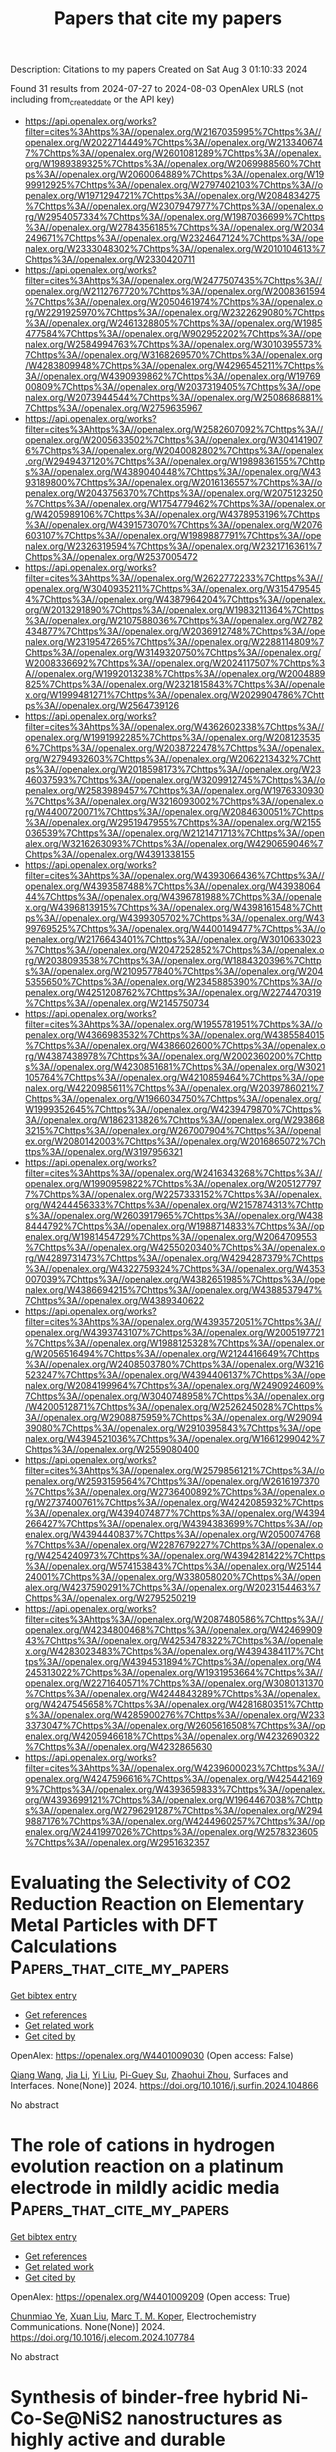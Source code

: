 #+TITLE: Papers that cite my papers
Description: Citations to my papers
Created on Sat Aug  3 01:10:33 2024

Found 31 results from 2024-07-27 to 2024-08-03
OpenAlex URLS (not including from_created_date or the API key)
- [[https://api.openalex.org/works?filter=cites%3Ahttps%3A//openalex.org/W2167035995%7Chttps%3A//openalex.org/W2022714449%7Chttps%3A//openalex.org/W2133406747%7Chttps%3A//openalex.org/W2601081289%7Chttps%3A//openalex.org/W1989389325%7Chttps%3A//openalex.org/W2069988560%7Chttps%3A//openalex.org/W2060064889%7Chttps%3A//openalex.org/W1999912925%7Chttps%3A//openalex.org/W2797402103%7Chttps%3A//openalex.org/W1971294721%7Chttps%3A//openalex.org/W2084834275%7Chttps%3A//openalex.org/W2307947977%7Chttps%3A//openalex.org/W2954057334%7Chttps%3A//openalex.org/W1987036699%7Chttps%3A//openalex.org/W2784356185%7Chttps%3A//openalex.org/W2034249671%7Chttps%3A//openalex.org/W2324647124%7Chttps%3A//openalex.org/W2333048302%7Chttps%3A//openalex.org/W2010104613%7Chttps%3A//openalex.org/W2330420711]]
- [[https://api.openalex.org/works?filter=cites%3Ahttps%3A//openalex.org/W2477507435%7Chttps%3A//openalex.org/W2112767720%7Chttps%3A//openalex.org/W2008361594%7Chttps%3A//openalex.org/W2050461974%7Chttps%3A//openalex.org/W2291925970%7Chttps%3A//openalex.org/W2322629080%7Chttps%3A//openalex.org/W2461328805%7Chttps%3A//openalex.org/W1985477584%7Chttps%3A//openalex.org/W902952202%7Chttps%3A//openalex.org/W2584994763%7Chttps%3A//openalex.org/W3010395573%7Chttps%3A//openalex.org/W3168269570%7Chttps%3A//openalex.org/W4283809948%7Chttps%3A//openalex.org/W4296545211%7Chttps%3A//openalex.org/W4390939862%7Chttps%3A//openalex.org/W1976900809%7Chttps%3A//openalex.org/W2037319405%7Chttps%3A//openalex.org/W2073944544%7Chttps%3A//openalex.org/W2508686881%7Chttps%3A//openalex.org/W2759635967]]
- [[https://api.openalex.org/works?filter=cites%3Ahttps%3A//openalex.org/W2582607092%7Chttps%3A//openalex.org/W2005633502%7Chttps%3A//openalex.org/W3041419076%7Chttps%3A//openalex.org/W2040082802%7Chttps%3A//openalex.org/W2949437120%7Chttps%3A//openalex.org/W1989836155%7Chttps%3A//openalex.org/W4389040448%7Chttps%3A//openalex.org/W4393189800%7Chttps%3A//openalex.org/W2016136557%7Chttps%3A//openalex.org/W2043756370%7Chttps%3A//openalex.org/W2075123250%7Chttps%3A//openalex.org/W1754779462%7Chttps%3A//openalex.org/W4205989106%7Chttps%3A//openalex.org/W4378953196%7Chttps%3A//openalex.org/W4391573070%7Chttps%3A//openalex.org/W2076603107%7Chttps%3A//openalex.org/W1989887791%7Chttps%3A//openalex.org/W2326319594%7Chttps%3A//openalex.org/W2321716361%7Chttps%3A//openalex.org/W2537005472]]
- [[https://api.openalex.org/works?filter=cites%3Ahttps%3A//openalex.org/W2622772233%7Chttps%3A//openalex.org/W3040935211%7Chttps%3A//openalex.org/W3154795454%7Chttps%3A//openalex.org/W4387964204%7Chttps%3A//openalex.org/W2013291890%7Chttps%3A//openalex.org/W1983211364%7Chttps%3A//openalex.org/W2107588036%7Chttps%3A//openalex.org/W2782434877%7Chttps%3A//openalex.org/W2036912748%7Chttps%3A//openalex.org/W2319547265%7Chttps%3A//openalex.org/W2288114809%7Chttps%3A//openalex.org/W3149320750%7Chttps%3A//openalex.org/W2008336692%7Chttps%3A//openalex.org/W2024117507%7Chttps%3A//openalex.org/W1992013238%7Chttps%3A//openalex.org/W2004889825%7Chttps%3A//openalex.org/W2321815843%7Chttps%3A//openalex.org/W1999481271%7Chttps%3A//openalex.org/W2029904786%7Chttps%3A//openalex.org/W2564739126]]
- [[https://api.openalex.org/works?filter=cites%3Ahttps%3A//openalex.org/W4362602338%7Chttps%3A//openalex.org/W1991992285%7Chttps%3A//openalex.org/W2081235356%7Chttps%3A//openalex.org/W2038722478%7Chttps%3A//openalex.org/W2794932603%7Chttps%3A//openalex.org/W2062213432%7Chttps%3A//openalex.org/W2018598173%7Chttps%3A//openalex.org/W2346037593%7Chttps%3A//openalex.org/W3209912745%7Chttps%3A//openalex.org/W2583989457%7Chttps%3A//openalex.org/W1976330930%7Chttps%3A//openalex.org/W3216093002%7Chttps%3A//openalex.org/W4400720071%7Chttps%3A//openalex.org/W2084630051%7Chttps%3A//openalex.org/W2951947955%7Chttps%3A//openalex.org/W2155036539%7Chttps%3A//openalex.org/W2121471713%7Chttps%3A//openalex.org/W3216263093%7Chttps%3A//openalex.org/W4290659046%7Chttps%3A//openalex.org/W4391338155]]
- [[https://api.openalex.org/works?filter=cites%3Ahttps%3A//openalex.org/W4393066436%7Chttps%3A//openalex.org/W4393587488%7Chttps%3A//openalex.org/W4393806444%7Chttps%3A//openalex.org/W4396781988%7Chttps%3A//openalex.org/W4396813915%7Chttps%3A//openalex.org/W4398161548%7Chttps%3A//openalex.org/W4399305702%7Chttps%3A//openalex.org/W4399769525%7Chttps%3A//openalex.org/W4400149477%7Chttps%3A//openalex.org/W2176643401%7Chttps%3A//openalex.org/W3010633023%7Chttps%3A//openalex.org/W2047252852%7Chttps%3A//openalex.org/W2038093538%7Chttps%3A//openalex.org/W1884320396%7Chttps%3A//openalex.org/W2109577840%7Chttps%3A//openalex.org/W2045355650%7Chttps%3A//openalex.org/W2345885390%7Chttps%3A//openalex.org/W4251208762%7Chttps%3A//openalex.org/W2274470319%7Chttps%3A//openalex.org/W2145750734]]
- [[https://api.openalex.org/works?filter=cites%3Ahttps%3A//openalex.org/W1955781951%7Chttps%3A//openalex.org/W4366983532%7Chttps%3A//openalex.org/W4385584015%7Chttps%3A//openalex.org/W4386602600%7Chttps%3A//openalex.org/W4387438978%7Chttps%3A//openalex.org/W2002360200%7Chttps%3A//openalex.org/W4230851681%7Chttps%3A//openalex.org/W3021105764%7Chttps%3A//openalex.org/W4210859464%7Chttps%3A//openalex.org/W4220985611%7Chttps%3A//openalex.org/W2039786021%7Chttps%3A//openalex.org/W1966034750%7Chttps%3A//openalex.org/W1999352645%7Chttps%3A//openalex.org/W4239479870%7Chttps%3A//openalex.org/W1862313826%7Chttps%3A//openalex.org/W2938683215%7Chttps%3A//openalex.org/W267007904%7Chttps%3A//openalex.org/W2080142003%7Chttps%3A//openalex.org/W2016865072%7Chttps%3A//openalex.org/W3197956321]]
- [[https://api.openalex.org/works?filter=cites%3Ahttps%3A//openalex.org/W2416343268%7Chttps%3A//openalex.org/W1990959822%7Chttps%3A//openalex.org/W2051277977%7Chttps%3A//openalex.org/W2257333152%7Chttps%3A//openalex.org/W4244456333%7Chttps%3A//openalex.org/W2157874313%7Chttps%3A//openalex.org/W2603917965%7Chttps%3A//openalex.org/W4388444792%7Chttps%3A//openalex.org/W1988714833%7Chttps%3A//openalex.org/W1981454729%7Chttps%3A//openalex.org/W2064709553%7Chttps%3A//openalex.org/W4255020340%7Chttps%3A//openalex.org/W4289731473%7Chttps%3A//openalex.org/W4294287379%7Chttps%3A//openalex.org/W4322759324%7Chttps%3A//openalex.org/W4353007039%7Chttps%3A//openalex.org/W4382651985%7Chttps%3A//openalex.org/W4386694215%7Chttps%3A//openalex.org/W4388537947%7Chttps%3A//openalex.org/W4389340622]]
- [[https://api.openalex.org/works?filter=cites%3Ahttps%3A//openalex.org/W4393572051%7Chttps%3A//openalex.org/W4393743107%7Chttps%3A//openalex.org/W2005197721%7Chttps%3A//openalex.org/W1988125328%7Chttps%3A//openalex.org/W2056516494%7Chttps%3A//openalex.org/W2124416649%7Chttps%3A//openalex.org/W2408503780%7Chttps%3A//openalex.org/W3216523247%7Chttps%3A//openalex.org/W4394406137%7Chttps%3A//openalex.org/W2084199964%7Chttps%3A//openalex.org/W2490924609%7Chttps%3A//openalex.org/W3040748958%7Chttps%3A//openalex.org/W4200512871%7Chttps%3A//openalex.org/W2526245028%7Chttps%3A//openalex.org/W2908875959%7Chttps%3A//openalex.org/W2909439080%7Chttps%3A//openalex.org/W2910395843%7Chttps%3A//openalex.org/W4394521036%7Chttps%3A//openalex.org/W1661299042%7Chttps%3A//openalex.org/W2559080400]]
- [[https://api.openalex.org/works?filter=cites%3Ahttps%3A//openalex.org/W2579856121%7Chttps%3A//openalex.org/W2593159564%7Chttps%3A//openalex.org/W2616197370%7Chttps%3A//openalex.org/W2736400892%7Chttps%3A//openalex.org/W2737400761%7Chttps%3A//openalex.org/W4242085932%7Chttps%3A//openalex.org/W4394074877%7Chttps%3A//openalex.org/W4394266427%7Chttps%3A//openalex.org/W4394383699%7Chttps%3A//openalex.org/W4394440837%7Chttps%3A//openalex.org/W2050074768%7Chttps%3A//openalex.org/W2287679227%7Chttps%3A//openalex.org/W4254240973%7Chttps%3A//openalex.org/W4394281422%7Chttps%3A//openalex.org/W574153843%7Chttps%3A//openalex.org/W2514424001%7Chttps%3A//openalex.org/W338058020%7Chttps%3A//openalex.org/W4237590291%7Chttps%3A//openalex.org/W2023154463%7Chttps%3A//openalex.org/W2795250219]]
- [[https://api.openalex.org/works?filter=cites%3Ahttps%3A//openalex.org/W2087480586%7Chttps%3A//openalex.org/W4234800468%7Chttps%3A//openalex.org/W4246990943%7Chttps%3A//openalex.org/W4253478322%7Chttps%3A//openalex.org/W4283023483%7Chttps%3A//openalex.org/W4394384117%7Chttps%3A//openalex.org/W4394531894%7Chttps%3A//openalex.org/W4245313022%7Chttps%3A//openalex.org/W1931953664%7Chttps%3A//openalex.org/W2271640571%7Chttps%3A//openalex.org/W3080131370%7Chttps%3A//openalex.org/W4244843289%7Chttps%3A//openalex.org/W4247545658%7Chttps%3A//openalex.org/W4281680351%7Chttps%3A//openalex.org/W4285900276%7Chttps%3A//openalex.org/W2333373047%7Chttps%3A//openalex.org/W2605616508%7Chttps%3A//openalex.org/W4205946618%7Chttps%3A//openalex.org/W4232690322%7Chttps%3A//openalex.org/W4232865630]]
- [[https://api.openalex.org/works?filter=cites%3Ahttps%3A//openalex.org/W4239600023%7Chttps%3A//openalex.org/W4247596616%7Chttps%3A//openalex.org/W4254421699%7Chttps%3A//openalex.org/W4393659833%7Chttps%3A//openalex.org/W4393699121%7Chttps%3A//openalex.org/W1964467038%7Chttps%3A//openalex.org/W2796291287%7Chttps%3A//openalex.org/W2949887176%7Chttps%3A//openalex.org/W4244960257%7Chttps%3A//openalex.org/W2441997026%7Chttps%3A//openalex.org/W2578323605%7Chttps%3A//openalex.org/W2951632357]]

* Evaluating the Selectivity of CO2 Reduction Reaction on Elementary Metal Particles with DFT Calculations  :Papers_that_cite_my_papers:
:PROPERTIES:
:UUID: https://openalex.org/W4401009030
:TOPICS: Electrochemical Reduction of CO2 to Fuels, Catalytic Dehydrogenation of Light Alkanes, Thermoelectric Materials
:PUBLICATION_DATE: 2024-07-01
:END:    
    
[[elisp:(doi-add-bibtex-entry "https://doi.org/10.1016/j.surfin.2024.104866")][Get bibtex entry]] 

- [[elisp:(progn (xref--push-markers (current-buffer) (point)) (oa--referenced-works "https://openalex.org/W4401009030"))][Get references]]
- [[elisp:(progn (xref--push-markers (current-buffer) (point)) (oa--related-works "https://openalex.org/W4401009030"))][Get related work]]
- [[elisp:(progn (xref--push-markers (current-buffer) (point)) (oa--cited-by-works "https://openalex.org/W4401009030"))][Get cited by]]

OpenAlex: https://openalex.org/W4401009030 (Open access: False)
    
[[https://openalex.org/A5100366986][Qiang Wang]], [[https://openalex.org/A5100454297][Jia Li]], [[https://openalex.org/A5100330605][Yi Liu]], [[https://openalex.org/A5024681732][Pi-Guey Su]], [[https://openalex.org/A5101595171][Zhaohui Zhou]], Surfaces and Interfaces. None(None)] 2024. https://doi.org/10.1016/j.surfin.2024.104866 
     
No abstract    

    

* The role of cations in hydrogen evolution reaction on a platinum electrode in mildly acidic media  :Papers_that_cite_my_papers:
:PROPERTIES:
:UUID: https://openalex.org/W4401009209
:TOPICS: Electrochemical Detection of Heavy Metal Ions, Electrocatalysis for Energy Conversion, Aqueous Zinc-Ion Battery Technology
:PUBLICATION_DATE: 2024-07-01
:END:    
    
[[elisp:(doi-add-bibtex-entry "https://doi.org/10.1016/j.elecom.2024.107784")][Get bibtex entry]] 

- [[elisp:(progn (xref--push-markers (current-buffer) (point)) (oa--referenced-works "https://openalex.org/W4401009209"))][Get references]]
- [[elisp:(progn (xref--push-markers (current-buffer) (point)) (oa--related-works "https://openalex.org/W4401009209"))][Get related work]]
- [[elisp:(progn (xref--push-markers (current-buffer) (point)) (oa--cited-by-works "https://openalex.org/W4401009209"))][Get cited by]]

OpenAlex: https://openalex.org/W4401009209 (Open access: True)
    
[[https://openalex.org/A5102768543][Chunmiao Ye]], [[https://openalex.org/A5100362304][Xuan Liu]], [[https://openalex.org/A5028485156][Marc T. M. Koper]], Electrochemistry Communications. None(None)] 2024. https://doi.org/10.1016/j.elecom.2024.107784 
     
No abstract    

    

* Synthesis of binder-free hybrid Ni-Co-Se@NiS2 nanostructures as highly active and durable electrocatalyst for hydrogen evolution reaction in alkaline media and Seawater  :Papers_that_cite_my_papers:
:PROPERTIES:
:UUID: https://openalex.org/W4401009216
:TOPICS: Electrocatalysis for Energy Conversion, Electrochemical Detection of Heavy Metal Ions, Aqueous Zinc-Ion Battery Technology
:PUBLICATION_DATE: 2024-07-01
:END:    
    
[[elisp:(doi-add-bibtex-entry "https://doi.org/10.1016/j.jelechem.2024.118527")][Get bibtex entry]] 

- [[elisp:(progn (xref--push-markers (current-buffer) (point)) (oa--referenced-works "https://openalex.org/W4401009216"))][Get references]]
- [[elisp:(progn (xref--push-markers (current-buffer) (point)) (oa--related-works "https://openalex.org/W4401009216"))][Get related work]]
- [[elisp:(progn (xref--push-markers (current-buffer) (point)) (oa--cited-by-works "https://openalex.org/W4401009216"))][Get cited by]]

OpenAlex: https://openalex.org/W4401009216 (Open access: False)
    
[[https://openalex.org/A5070744486][Sina S. Jamali]], [[https://openalex.org/A5091191998][Mohammad Abedini Mohammadi]], [[https://openalex.org/A5030815556][Morteza Saghafi Yazdi]], [[https://openalex.org/A5000928134][Mohammad Talafi Noghani]], [[https://openalex.org/A5076648067][Amirhossein Moghanian]], [[https://openalex.org/A5084815641][Mohammad Rezayat]], [[https://openalex.org/A5020219570][M. Morales]], Journal of Electroanalytical Chemistry. None(None)] 2024. https://doi.org/10.1016/j.jelechem.2024.118527 
     
No abstract    

    

* AI applications in energy transition and decarbonization  :Papers_that_cite_my_papers:
:PROPERTIES:
:UUID: https://openalex.org/W4401011533
:TOPICS: Carbon Dioxide Capture and Storage Technologies, Catalytic Carbon Dioxide Hydrogenation, Chemical-Looping Technologies
:PUBLICATION_DATE: 2024-01-01
:END:    
    
[[elisp:(doi-add-bibtex-entry "https://doi.org/10.1016/b978-0-443-24010-2.00010-x")][Get bibtex entry]] 

- [[elisp:(progn (xref--push-markers (current-buffer) (point)) (oa--referenced-works "https://openalex.org/W4401011533"))][Get references]]
- [[elisp:(progn (xref--push-markers (current-buffer) (point)) (oa--related-works "https://openalex.org/W4401011533"))][Get related work]]
- [[elisp:(progn (xref--push-markers (current-buffer) (point)) (oa--cited-by-works "https://openalex.org/W4401011533"))][Get cited by]]

OpenAlex: https://openalex.org/W4401011533 (Open access: False)
    
[[https://openalex.org/A5053388446][Mohammad Ali Ahmadi]], Elsevier eBooks. None(None)] 2024. https://doi.org/10.1016/b978-0-443-24010-2.00010-x 
     
No abstract    

    

* Higher-order equivariant neural networks for charge density prediction in materials  :Papers_that_cite_my_papers:
:PROPERTIES:
:UUID: https://openalex.org/W4401011593
:TOPICS: Accelerating Materials Innovation through Informatics, Powder Diffraction Analysis, Computational Methods in Drug Discovery
:PUBLICATION_DATE: 2024-07-26
:END:    
    
[[elisp:(doi-add-bibtex-entry "https://doi.org/10.1038/s41524-024-01343-1")][Get bibtex entry]] 

- [[elisp:(progn (xref--push-markers (current-buffer) (point)) (oa--referenced-works "https://openalex.org/W4401011593"))][Get references]]
- [[elisp:(progn (xref--push-markers (current-buffer) (point)) (oa--related-works "https://openalex.org/W4401011593"))][Get related work]]
- [[elisp:(progn (xref--push-markers (current-buffer) (point)) (oa--cited-by-works "https://openalex.org/W4401011593"))][Get cited by]]

OpenAlex: https://openalex.org/W4401011593 (Open access: True)
    
[[https://openalex.org/A5046661007][Thomas Edward Koker]], [[https://openalex.org/A5003460806][Keegan Quigley]], [[https://openalex.org/A5008394294][Eric Taw]], [[https://openalex.org/A5021069411][Kevin Tibbetts]], [[https://openalex.org/A5060007995][Lin Li]], npj Computational Materials. 10(1)] 2024. https://doi.org/10.1038/s41524-024-01343-1 
     
Abstract The calculation of electron density distribution using density functional theory (DFT) in materials and molecules is central to the study of their quantum and macro-scale properties, yet accurate and efficient calculation remains a long-standing challenge. We introduce ChargE3Net, an E(3)-equivariant graph neural network for predicting electron density in atomic systems. ChargE3Net enables the learning of higher-order equivariant features to achieve high predictive accuracy and model expressivity. We show that ChargE3Net exceeds the performance of prior work on diverse sets of molecules and materials. When trained on the massive dataset of over 100K materials in the Materials Project database, our model is able to capture the complexity and variability in the data, leading to a significant 26.7% reduction in self-consistent iterations when used to initialize DFT calculations on unseen materials. Furthermore, we show that non-self-consistent DFT calculations using our predicted charge densities yield near-DFT performance on electronic and thermodynamic property prediction at a fraction of the computational cost. Further analysis attributes the greater predictive accuracy to improved modeling of systems with high angular variations. These results illuminate a pathway towards a machine learning-accelerated ab initio calculations for materials discovery.    

    

* High-entropy alloys for catalysis  :Papers_that_cite_my_papers:
:PROPERTIES:
:UUID: https://openalex.org/W4401012180
:TOPICS: High-Entropy Alloys: Novel Designs and Properties, Thermal Barrier Coatings for Gas Turbines, Atom Probe Tomography Research
:PUBLICATION_DATE: 2024-01-01
:END:    
    
[[elisp:(doi-add-bibtex-entry "https://doi.org/10.1016/b978-0-443-22142-2.00012-0")][Get bibtex entry]] 

- [[elisp:(progn (xref--push-markers (current-buffer) (point)) (oa--referenced-works "https://openalex.org/W4401012180"))][Get references]]
- [[elisp:(progn (xref--push-markers (current-buffer) (point)) (oa--related-works "https://openalex.org/W4401012180"))][Get related work]]
- [[elisp:(progn (xref--push-markers (current-buffer) (point)) (oa--cited-by-works "https://openalex.org/W4401012180"))][Get cited by]]

OpenAlex: https://openalex.org/W4401012180 (Open access: False)
    
[[https://openalex.org/A5068078531][Martin Lillebro Striib Nielsen]], [[https://openalex.org/A5083668074][Jan Rossmeisl]], Elsevier eBooks. None(None)] 2024. https://doi.org/10.1016/b978-0-443-22142-2.00012-0 
     
No abstract    

    

* Exploring Ti active sites in Ziegler-Natta catalysts through realistic-scale computer simulations with universal neural network potential  :Papers_that_cite_my_papers:
:PROPERTIES:
:UUID: https://openalex.org/W4401015645
:TOPICS: Accelerating Materials Innovation through Informatics, Powder Diffraction Analysis, Catalytic Dehydrogenation of Light Alkanes
:PUBLICATION_DATE: 2024-08-01
:END:    
    
[[elisp:(doi-add-bibtex-entry "https://doi.org/10.1016/j.mcat.2024.114414")][Get bibtex entry]] 

- [[elisp:(progn (xref--push-markers (current-buffer) (point)) (oa--referenced-works "https://openalex.org/W4401015645"))][Get references]]
- [[elisp:(progn (xref--push-markers (current-buffer) (point)) (oa--related-works "https://openalex.org/W4401015645"))][Get related work]]
- [[elisp:(progn (xref--push-markers (current-buffer) (point)) (oa--cited-by-works "https://openalex.org/W4401015645"))][Get cited by]]

OpenAlex: https://openalex.org/W4401015645 (Open access: False)
    
[[https://openalex.org/A5079929041][Masaki Fushimi]], [[https://openalex.org/A5072514789][Devaiah Damma]], Molecular Catalysis. 565(None)] 2024. https://doi.org/10.1016/j.mcat.2024.114414 
     
No abstract    

    

* A catalyst family of high-entropy alloy atomic layers with square atomic arrangements comprising iron- and platinum-group metals  :Papers_that_cite_my_papers:
:PROPERTIES:
:UUID: https://openalex.org/W4401016416
:TOPICS: High-Entropy Alloys: Novel Designs and Properties, Thermal Barrier Coatings for Gas Turbines, Atom Probe Tomography Research
:PUBLICATION_DATE: 2024-07-26
:END:    
    
[[elisp:(doi-add-bibtex-entry "https://doi.org/10.1126/sciadv.adl3693")][Get bibtex entry]] 

- [[elisp:(progn (xref--push-markers (current-buffer) (point)) (oa--referenced-works "https://openalex.org/W4401016416"))][Get references]]
- [[elisp:(progn (xref--push-markers (current-buffer) (point)) (oa--related-works "https://openalex.org/W4401016416"))][Get related work]]
- [[elisp:(progn (xref--push-markers (current-buffer) (point)) (oa--cited-by-works "https://openalex.org/W4401016416"))][Get cited by]]

OpenAlex: https://openalex.org/W4401016416 (Open access: True)
    
[[https://openalex.org/A5104108741][Cheng‐Yu Wu]], [[https://openalex.org/A5082481183][Yueh‐Chun Hsiao]], [[https://openalex.org/A5100383082][Ying Chen]], [[https://openalex.org/A5076613207][Kun‐Han Lin]], [[https://openalex.org/A5102855361][Tsung-Ju Lee]], [[https://openalex.org/A5088158028][Chong‐Chi Chi]], [[https://openalex.org/A5023267010][Jui‐Tai Lin]], [[https://openalex.org/A5007042801][Liang‐Ching Hsu]], [[https://openalex.org/A5005223289][Hsin-Jung Tsai]], [[https://openalex.org/A5084153784][Jiaqi Gao]], [[https://openalex.org/A5100648124][Chun‐Wei Chang]], [[https://openalex.org/A5030980687][I‐Ting Kao]], [[https://openalex.org/A5103343412][Chia‐Ying Wu]], [[https://openalex.org/A5080261450][Ying‐Rui Lu]], [[https://openalex.org/A5052311733][Chih‐Wen Pao]], [[https://openalex.org/A5060265950][Sung‐Fu Hung]], [[https://openalex.org/A5061542445][Ming‐Yen Lu]], [[https://openalex.org/A5038791444][Shan Zhou]], [[https://openalex.org/A5101553811][Tung‐Han Yang]], Science Advances. 10(30)] 2024. https://doi.org/10.1126/sciadv.adl3693 
     
We report a catalyst family of high-entropy alloy (HEA) atomic layers having three elements from iron-group metals (IGMs) and two elements from platinum-group metals (PGMs). Ten distinct quinary compositions of IGM-PGM-HEA with precisely controlled square atomic arrangements are used to explore their impact on hydrogen evolution reaction (HER) and hydrogen oxidation reaction (HOR). The PtRuFeCoNi atomic layers perform enhanced catalytic activity and durability toward HER and HOR when benchmarked against the other IGM-PGM-HEA and commercial Pt/C catalysts. Operando synchrotron x-ray absorption spectroscopy and density functional theory simulations confirm the cocktail effect arising from the multielement composition. This effect optimizes hydrogen-adsorption free energy and contributes to the remarkable catalytic activity observed in PtRuFeCoNi. In situ electron microscopy captures the phase transformation of metastable PtRuFeCoNi during the annealing process. They transform from random atomic mixing (25°C), to ordered L1    

    

* Charge transfer regulates electrocatalytic CO2 reduction on one-dimensional carbon nanotube/boron nitride nanotube heterostructures  :Papers_that_cite_my_papers:
:PROPERTIES:
:UUID: https://openalex.org/W4401022912
:TOPICS: Electrochemical Reduction of CO2 to Fuels, Ammonia Synthesis and Electrocatalysis, Thermoelectric Materials
:PUBLICATION_DATE: 2024-07-01
:END:    
    
[[elisp:(doi-add-bibtex-entry "https://doi.org/10.1016/j.seppur.2024.128981")][Get bibtex entry]] 

- [[elisp:(progn (xref--push-markers (current-buffer) (point)) (oa--referenced-works "https://openalex.org/W4401022912"))][Get references]]
- [[elisp:(progn (xref--push-markers (current-buffer) (point)) (oa--related-works "https://openalex.org/W4401022912"))][Get related work]]
- [[elisp:(progn (xref--push-markers (current-buffer) (point)) (oa--cited-by-works "https://openalex.org/W4401022912"))][Get cited by]]

OpenAlex: https://openalex.org/W4401022912 (Open access: False)
    
[[https://openalex.org/A5033673698][Qigang Chen]], [[https://openalex.org/A5003167045][Huohai Yang]], [[https://openalex.org/A5100396067][Peng Wang]], [[https://openalex.org/A5020862263][Qiang Ke]], [[https://openalex.org/A5063446819][Xingbo Ge]], [[https://openalex.org/A5024977426][Xin Chen]], Separation and Purification Technology. None(None)] 2024. https://doi.org/10.1016/j.seppur.2024.128981 
     
No abstract    

    

* Catalytic Potential of Supported Superatoms  :Papers_that_cite_my_papers:
:PROPERTIES:
:UUID: https://openalex.org/W4401026613
:TOPICS: Catalytic Nanomaterials, Engineering of Surface Nanostructures, Advancements in Density Functional Theory
:PUBLICATION_DATE: 2024-07-26
:END:    
    
[[elisp:(doi-add-bibtex-entry "https://doi.org/10.1002/smll.202403888")][Get bibtex entry]] 

- [[elisp:(progn (xref--push-markers (current-buffer) (point)) (oa--referenced-works "https://openalex.org/W4401026613"))][Get references]]
- [[elisp:(progn (xref--push-markers (current-buffer) (point)) (oa--related-works "https://openalex.org/W4401026613"))][Get related work]]
- [[elisp:(progn (xref--push-markers (current-buffer) (point)) (oa--cited-by-works "https://openalex.org/W4401026613"))][Get cited by]]

OpenAlex: https://openalex.org/W4401026613 (Open access: True)
    
[[https://openalex.org/A5089190548][Mehmet Emin Kılıç]], [[https://openalex.org/A5004635120][P. Jena]], Small. None(None)] 2024. https://doi.org/10.1002/smll.202403888 
     
The importance of catalysts in industrial products is a driving factor in the search of efficient and cost-effective catalysts, creating considerable interest in the past decade in single-atom catalysis. One of the first requirements of a good catalyst is that it should bind to the molecules with energies intermediate between physisorption and chemisorption while simultaneously activating them. Herein, it is shown that superatoms, which are atomic clusters with fixed size and composition, can meet this challenge even better than the atoms whose chemistry they mimic. The reactions of molecules such as H    

    

* Minimal Doping Approach to Activate Lattice Oxygen Participation in K2WO4 Electrocatalysts for Oxygen Evolution Reaction  :Papers_that_cite_my_papers:
:PROPERTIES:
:UUID: https://openalex.org/W4401027067
:TOPICS: Electrocatalysis for Energy Conversion, Fuel Cell Membrane Technology, Accelerating Materials Innovation through Informatics
:PUBLICATION_DATE: 2024-07-01
:END:    
    
[[elisp:(doi-add-bibtex-entry "https://doi.org/10.1016/j.apcatb.2024.124423")][Get bibtex entry]] 

- [[elisp:(progn (xref--push-markers (current-buffer) (point)) (oa--referenced-works "https://openalex.org/W4401027067"))][Get references]]
- [[elisp:(progn (xref--push-markers (current-buffer) (point)) (oa--related-works "https://openalex.org/W4401027067"))][Get related work]]
- [[elisp:(progn (xref--push-markers (current-buffer) (point)) (oa--cited-by-works "https://openalex.org/W4401027067"))][Get cited by]]

OpenAlex: https://openalex.org/W4401027067 (Open access: False)
    
[[https://openalex.org/A5020359856][Selvaraj Seenivasan]], [[https://openalex.org/A5017820325][M. H. Kim]], [[https://openalex.org/A5033014275][Jeong Woo Han]], [[https://openalex.org/A5078799389][Do‐Heyoung Kim]], Applied Catalysis B Environment and Energy. None(None)] 2024. https://doi.org/10.1016/j.apcatb.2024.124423 
     
No abstract    

    

* Efficient Electrocatalytic Reduction of Nitric Oxide (No) to Ammonia (Nh3) on Metal-Free B4@G-C3n4 Nanosheet  :Papers_that_cite_my_papers:
:PROPERTIES:
:UUID: https://openalex.org/W4401027804
:TOPICS: Ammonia Synthesis and Electrocatalysis, Catalytic Reduction of Nitro Compounds, Photocatalytic Materials for Solar Energy Conversion
:PUBLICATION_DATE: 2024-01-01
:END:    
    
[[elisp:(doi-add-bibtex-entry "https://doi.org/10.2139/ssrn.4906501")][Get bibtex entry]] 

- [[elisp:(progn (xref--push-markers (current-buffer) (point)) (oa--referenced-works "https://openalex.org/W4401027804"))][Get references]]
- [[elisp:(progn (xref--push-markers (current-buffer) (point)) (oa--related-works "https://openalex.org/W4401027804"))][Get related work]]
- [[elisp:(progn (xref--push-markers (current-buffer) (point)) (oa--cited-by-works "https://openalex.org/W4401027804"))][Get cited by]]

OpenAlex: https://openalex.org/W4401027804 (Open access: False)
    
[[https://openalex.org/A5078644153][Naga Venkateswara Rao Nulakani]], [[https://openalex.org/A5012639985][Venkata Surya Kumar Choutipalli]], [[https://openalex.org/A5101997255][Ahmad Azmin Mohamad]], No host. None(None)] 2024. https://doi.org/10.2139/ssrn.4906501 
     
No abstract    

    

* Thoughts on the Past, Present and Future of UHV Surface Chemistry and the Birth of Single-Atom Alloys  :Papers_that_cite_my_papers:
:PROPERTIES:
:UUID: https://openalex.org/W4401031812
:TOPICS: Ice Nucleation and Melting Phenomena, Catalytic Nanomaterials, Atom Probe Tomography Research
:PUBLICATION_DATE: 2024-07-01
:END:    
    
[[elisp:(doi-add-bibtex-entry "https://doi.org/10.1016/j.susc.2024.122566")][Get bibtex entry]] 

- [[elisp:(progn (xref--push-markers (current-buffer) (point)) (oa--referenced-works "https://openalex.org/W4401031812"))][Get references]]
- [[elisp:(progn (xref--push-markers (current-buffer) (point)) (oa--related-works "https://openalex.org/W4401031812"))][Get related work]]
- [[elisp:(progn (xref--push-markers (current-buffer) (point)) (oa--cited-by-works "https://openalex.org/W4401031812"))][Get cited by]]

OpenAlex: https://openalex.org/W4401031812 (Open access: False)
    
[[https://openalex.org/A5092403760][Audrey Dannar]], [[https://openalex.org/A5078222261][E. Charles H. Sykes]], Surface Science. None(None)] 2024. https://doi.org/10.1016/j.susc.2024.122566 
     
No abstract    

    

* Designing highly efficient electrocatalyst for ORR and OER of transition metals doped g-C9N7: A density functional theory study  :Papers_that_cite_my_papers:
:PROPERTIES:
:UUID: https://openalex.org/W4401032730
:TOPICS: Photocatalytic Materials for Solar Energy Conversion, Electrocatalysis for Energy Conversion, Memristive Devices for Neuromorphic Computing
:PUBLICATION_DATE: 2024-11-01
:END:    
    
[[elisp:(doi-add-bibtex-entry "https://doi.org/10.1016/j.jpcs.2024.112221")][Get bibtex entry]] 

- [[elisp:(progn (xref--push-markers (current-buffer) (point)) (oa--referenced-works "https://openalex.org/W4401032730"))][Get references]]
- [[elisp:(progn (xref--push-markers (current-buffer) (point)) (oa--related-works "https://openalex.org/W4401032730"))][Get related work]]
- [[elisp:(progn (xref--push-markers (current-buffer) (point)) (oa--cited-by-works "https://openalex.org/W4401032730"))][Get cited by]]

OpenAlex: https://openalex.org/W4401032730 (Open access: False)
    
[[https://openalex.org/A5039851227][Bo Zhang]], [[https://openalex.org/A5089562099][Xianjun Chen]], [[https://openalex.org/A5100678146][Tao Feng]], Journal of Physics and Chemistry of Solids. 194(None)] 2024. https://doi.org/10.1016/j.jpcs.2024.112221 
     
No abstract    

    

* Oxygen-deficient annealing boosts performance of CoNiFe oxide electrocatalyst in oxygen evolution reaction  :Papers_that_cite_my_papers:
:PROPERTIES:
:UUID: https://openalex.org/W4401032956
:TOPICS: Electrocatalysis for Energy Conversion, Aqueous Zinc-Ion Battery Technology, Fuel Cell Membrane Technology
:PUBLICATION_DATE: 2024-07-01
:END:    
    
[[elisp:(doi-add-bibtex-entry "https://doi.org/10.1016/j.jcat.2024.115675")][Get bibtex entry]] 

- [[elisp:(progn (xref--push-markers (current-buffer) (point)) (oa--referenced-works "https://openalex.org/W4401032956"))][Get references]]
- [[elisp:(progn (xref--push-markers (current-buffer) (point)) (oa--related-works "https://openalex.org/W4401032956"))][Get related work]]
- [[elisp:(progn (xref--push-markers (current-buffer) (point)) (oa--cited-by-works "https://openalex.org/W4401032956"))][Get cited by]]

OpenAlex: https://openalex.org/W4401032956 (Open access: False)
    
[[https://openalex.org/A5000842558][Thi-Thu-Hien Pham]], [[https://openalex.org/A5066261986][Michaela Plevová]], [[https://openalex.org/A5059009629][Stephan Bartling]], [[https://openalex.org/A5067238534][Nils Rockstroh]], [[https://openalex.org/A5032019000][Armin Springer]], [[https://openalex.org/A5004773873][Adam Slabon]], [[https://openalex.org/A5064651777][Jaromír Hnát]], [[https://openalex.org/A5055688484][Annette‐Enrica Surkus]], [[https://openalex.org/A5062902347][Robert Francke]], Journal of Catalysis. None(None)] 2024. https://doi.org/10.1016/j.jcat.2024.115675 
     
No abstract    

    

* Prospective techno-economic and life cycle assessment: a review across established and emerging carbon capture, storage and utilization (CCS/CCU) technologies  :Papers_that_cite_my_papers:
:PROPERTIES:
:UUID: https://openalex.org/W4401038470
:TOPICS: Carbon Dioxide Capture and Storage Technologies, Hydrogen Energy Systems and Technologies, Membrane Gas Separation Technology
:PUBLICATION_DATE: 2024-07-26
:END:    
    
[[elisp:(doi-add-bibtex-entry "https://doi.org/10.3389/fenrg.2024.1412770")][Get bibtex entry]] 

- [[elisp:(progn (xref--push-markers (current-buffer) (point)) (oa--referenced-works "https://openalex.org/W4401038470"))][Get references]]
- [[elisp:(progn (xref--push-markers (current-buffer) (point)) (oa--related-works "https://openalex.org/W4401038470"))][Get related work]]
- [[elisp:(progn (xref--push-markers (current-buffer) (point)) (oa--cited-by-works "https://openalex.org/W4401038470"))][Get cited by]]

OpenAlex: https://openalex.org/W4401038470 (Open access: True)
    
[[https://openalex.org/A5100754141][Pingping Wang]], [[https://openalex.org/A5048669998][Ada Josefina Robinson]], [[https://openalex.org/A5046686253][Stavros Papadokonstantakis]], Frontiers in Energy Research. 12(None)] 2024. https://doi.org/10.3389/fenrg.2024.1412770 
     
Carbon Capture, Storage and Utilization (CCS/CCU) is critical for achieving net-zero emissions. Although the recent surge in CCS/CCU projects announcement, there is a clear gap between announced capacity (around 400 Mt CO₂ per year) and the Net Zero Emissions (NZE) scenario deployment target (around 1 Gt per year) by 2030. This review examines breakthroughs and advancements across both established and emerging CCS/CCU systems with different Technology Readiness Levels (TRLs) in various industrial sectors, emphasizing the necessity of prospective assessments for their acceleration and scalability. It examines the development and application of prospective Life Cycle Assessment (pLCA) and prospective Techno-Economic Assessment (pTEA), highlighting their limitations and importance of their outcomes in decision-making processes. Differences between the evolving dynamics of the technological systems (foreground) and the evolution of the overall socioeconomic system (background) are discussed. Incorporating scenario data from Integrated Assessment Models (IAMs) into pLCA and pTEA reveals an iterative relationship that significantly influences the outcome of both the environmental assessments and the economics of large-scale production of the CCS/CCU systems under study. This, in turn, could reshape investment strategies towards advanced technologies, necessitating their consideration within the evolving structure of IAMs. It is concluded that the inherent limitations of CCS/CCU technologies at an early stage of development require quantitative uncertainty analysis and demand robustness, interdisciplinary collaboration, policy intervention, and data transparency. The rigorous evaluative frameworks are key for developing economic, environmental and climate policies and enable well-informed decisions across rapidly evolving sectors. A framework is proposed in this review, outlining a multistep process that includes a series of databases and open-source tools to interface pTEA and pLCA with enhanced IAMs for CCS/CCU, demonstrating its potential to improve decision-making and policy development.    

    

* Toward an ab Initio Description of Adsorbate Surface Dynamics  :Papers_that_cite_my_papers:
:PROPERTIES:
:UUID: https://openalex.org/W4401049059
:TOPICS: Accelerating Materials Innovation through Informatics, Quantum Coherence in Photosynthesis and Aqueous Systems, Ice Nucleation and Melting Phenomena
:PUBLICATION_DATE: 2024-07-27
:END:    
    
[[elisp:(doi-add-bibtex-entry "https://doi.org/10.1021/acs.jpcc.4c02250")][Get bibtex entry]] 

- [[elisp:(progn (xref--push-markers (current-buffer) (point)) (oa--referenced-works "https://openalex.org/W4401049059"))][Get references]]
- [[elisp:(progn (xref--push-markers (current-buffer) (point)) (oa--related-works "https://openalex.org/W4401049059"))][Get related work]]
- [[elisp:(progn (xref--push-markers (current-buffer) (point)) (oa--cited-by-works "https://openalex.org/W4401049059"))][Get cited by]]

OpenAlex: https://openalex.org/W4401049059 (Open access: True)
    
[[https://openalex.org/A5026080491][Saurabh Sivakumar]], [[https://openalex.org/A5042039275][Ambarish Kulkarni]], The Journal of Physical Chemistry C. None(None)] 2024. https://doi.org/10.1021/acs.jpcc.4c02250 
     
No abstract    

    

* Understanding intermediates adsorption in oxygen reduction/evolution reactions from the local aromaticities of catalyst sites  :Papers_that_cite_my_papers:
:PROPERTIES:
:UUID: https://openalex.org/W4401059280
:TOPICS: Electrocatalysis for Energy Conversion, Aromaticity in Organic Molecules and Materials, Molecular Electronic Devices and Systems
:PUBLICATION_DATE: 2024-07-01
:END:    
    
[[elisp:(doi-add-bibtex-entry "https://doi.org/10.1016/j.apsusc.2024.160843")][Get bibtex entry]] 

- [[elisp:(progn (xref--push-markers (current-buffer) (point)) (oa--referenced-works "https://openalex.org/W4401059280"))][Get references]]
- [[elisp:(progn (xref--push-markers (current-buffer) (point)) (oa--related-works "https://openalex.org/W4401059280"))][Get related work]]
- [[elisp:(progn (xref--push-markers (current-buffer) (point)) (oa--cited-by-works "https://openalex.org/W4401059280"))][Get cited by]]

OpenAlex: https://openalex.org/W4401059280 (Open access: False)
    
[[https://openalex.org/A5102618537][Yinsheng Zhao]], [[https://openalex.org/A5054877510][Peng Jin]], Applied Surface Science. None(None)] 2024. https://doi.org/10.1016/j.apsusc.2024.160843 
     
No abstract    

    

* Janus structural TaON/Graphene-like carbon dual-supported Pt electrocatalyst enables efficient oxygen reduction reaction  :Papers_that_cite_my_papers:
:PROPERTIES:
:UUID: https://openalex.org/W4401061830
:TOPICS: Electrocatalysis for Energy Conversion, Fuel Cell Membrane Technology, Memristive Devices for Neuromorphic Computing
:PUBLICATION_DATE: 2024-07-01
:END:    
    
[[elisp:(doi-add-bibtex-entry "https://doi.org/10.1016/j.jcis.2024.07.167")][Get bibtex entry]] 

- [[elisp:(progn (xref--push-markers (current-buffer) (point)) (oa--referenced-works "https://openalex.org/W4401061830"))][Get references]]
- [[elisp:(progn (xref--push-markers (current-buffer) (point)) (oa--related-works "https://openalex.org/W4401061830"))][Get related work]]
- [[elisp:(progn (xref--push-markers (current-buffer) (point)) (oa--cited-by-works "https://openalex.org/W4401061830"))][Get cited by]]

OpenAlex: https://openalex.org/W4401061830 (Open access: False)
    
[[https://openalex.org/A5101526076][Zhongliang Li]], [[https://openalex.org/A5043879235][Lili Cao]], [[https://openalex.org/A5100516387][Ting Yang]], [[https://openalex.org/A5021802923][Jinwei He]], [[https://openalex.org/A5103246038][Zelin Wang]], [[https://openalex.org/A5011076022][Jinlu He]], [[https://openalex.org/A5015172624][Yan Zhao]], [[https://openalex.org/A5001455347][Zhanli Chai]], Journal of Colloid and Interface Science. None(None)] 2024. https://doi.org/10.1016/j.jcis.2024.07.167 
     
No abstract    

    

* Surface-Enhanced Raman Scattering Coupled with In Situ Raman Spectroscopy for the Detection of the OER Mechanism: A Mini-Review  :Papers_that_cite_my_papers:
:PROPERTIES:
:UUID: https://openalex.org/W4401094877
:TOPICS: Plasmonic Nanoparticles: Synthesis, Properties, and Applications, Thin-Film Solar Cell Technology, Quantum Coherence in Photosynthesis and Aqueous Systems
:PUBLICATION_DATE: 2024-07-29
:END:    
    
[[elisp:(doi-add-bibtex-entry "https://doi.org/10.1021/acs.jpcc.4c03607")][Get bibtex entry]] 

- [[elisp:(progn (xref--push-markers (current-buffer) (point)) (oa--referenced-works "https://openalex.org/W4401094877"))][Get references]]
- [[elisp:(progn (xref--push-markers (current-buffer) (point)) (oa--related-works "https://openalex.org/W4401094877"))][Get related work]]
- [[elisp:(progn (xref--push-markers (current-buffer) (point)) (oa--cited-by-works "https://openalex.org/W4401094877"))][Get cited by]]

OpenAlex: https://openalex.org/W4401094877 (Open access: False)
    
[[https://openalex.org/A5065679412][Suprobhat Singha Roy]], [[https://openalex.org/A5047379472][Sreenivasan Nagappan]], [[https://openalex.org/A5106155276][Asha K. Satheesan]], [[https://openalex.org/A5001956023][Arun Karmakar]], [[https://openalex.org/A5067628877][Subrata Kundu]], The Journal of Physical Chemistry C. None(None)] 2024. https://doi.org/10.1021/acs.jpcc.4c03607 
     
Electrocatalysis has emerged as a pivotal field for sustainable energy and environmental solutions, fueling the development of diverse electrocatalysts over the past 2 decades. However, a comprehensive understanding of the intricate dynamical processes governing electrochemical reactions remains elusive and is hampering efficient catalyst design. Surface-sensitive techniques like in situ/operando Raman spectroscopy are indispensable for characterizing these dynamic processes and guiding the development of novel catalysts. This review systematically summarizes recent advances in employing in situ/operando Raman techniques, with a particular emphasis on surface-enhanced Raman spectroscopy (SERS), for probing various electrocatalytic systems. It discusses the development, advantages, and available configurations of these Raman techniques. Moreover, the review underscores the potential of in situ SERS in unraveling the intricate mechanisms of the oxygen evolution reaction (OER) through innovative strategies and methodological advancements. Notably, leveraging SERS for novel OER catalysts, such as single-atom catalysts, metal–organic frameworks, and electrolyte–electrode interfaces, can unveil unexplored reaction pathways, guiding the development of superior catalytic materials. Overcoming challenges and harnessing SERS' capabilities can deepen our mechanistic understanding of the OER, enabling the rational design of efficient and durable electrocatalysts crucial for renewable energy advancement.    

    

* Fcc/hcp PtNi heterostructured alloy nanocrystals with ultrathin Pt shell for enhanced catalytic performance towards hydrogen evolution reaction  :Papers_that_cite_my_papers:
:PROPERTIES:
:UUID: https://openalex.org/W4401103985
:TOPICS: Electrocatalysis for Energy Conversion, Desulfurization Technologies for Fuels, Catalytic Nanomaterials
:PUBLICATION_DATE: 2024-07-29
:END:    
    
[[elisp:(doi-add-bibtex-entry "https://doi.org/10.1007/s12274-024-6872-2")][Get bibtex entry]] 

- [[elisp:(progn (xref--push-markers (current-buffer) (point)) (oa--referenced-works "https://openalex.org/W4401103985"))][Get references]]
- [[elisp:(progn (xref--push-markers (current-buffer) (point)) (oa--related-works "https://openalex.org/W4401103985"))][Get related work]]
- [[elisp:(progn (xref--push-markers (current-buffer) (point)) (oa--cited-by-works "https://openalex.org/W4401103985"))][Get cited by]]

OpenAlex: https://openalex.org/W4401103985 (Open access: False)
    
[[https://openalex.org/A5030016902][Tianchun Cheng]], [[https://openalex.org/A5100376387][Zhi Wang]], [[https://openalex.org/A5059536981][Siyuan Fang]], [[https://openalex.org/A5100626740][Hui Jin]], [[https://openalex.org/A5090386564][Chongzhi Zhu]], [[https://openalex.org/A5062903632][Shaorong Zhao]], [[https://openalex.org/A5034742697][Gui−Lin Zhuang]], [[https://openalex.org/A5101401916][Qiaoli Chen]], [[https://openalex.org/A5101401916][Qiaoli Chen]], Nano Research. None(None)] 2024. https://doi.org/10.1007/s12274-024-6872-2 
     
No abstract    

    

* 150 years of oxygen chemistry  :Papers_that_cite_my_papers:
:PROPERTIES:
:UUID: https://openalex.org/W4401121830
:TOPICS: Mitochondrial Dynamics and Reactive Oxygen Species Regulation, Advances in Metabolomics Research, Molecular Mechanisms of Photosynthesis and Photoprotection
:PUBLICATION_DATE: 2024-07-30
:END:    
    
[[elisp:(doi-add-bibtex-entry "https://doi.org/10.1038/s43588-024-00670-z")][Get bibtex entry]] 

- [[elisp:(progn (xref--push-markers (current-buffer) (point)) (oa--referenced-works "https://openalex.org/W4401121830"))][Get references]]
- [[elisp:(progn (xref--push-markers (current-buffer) (point)) (oa--related-works "https://openalex.org/W4401121830"))][Get related work]]
- [[elisp:(progn (xref--push-markers (current-buffer) (point)) (oa--cited-by-works "https://openalex.org/W4401121830"))][Get cited by]]

OpenAlex: https://openalex.org/W4401121830 (Open access: False)
    
, Nature Computational Science. 4(7)] 2024. https://doi.org/10.1038/s43588-024-00670-z 
     
No abstract    

    

* Computational electrochemistry of oxygen 150 years after Priestley  :Papers_that_cite_my_papers:
:PROPERTIES:
:UUID: https://openalex.org/W4401121876
:TOPICS: Electrochemical Detection of Heavy Metal Ions, Electrochemical Biosensor Technology, Electrocatalysis for Energy Conversion
:PUBLICATION_DATE: 2024-07-30
:END:    
    
[[elisp:(doi-add-bibtex-entry "https://doi.org/10.1038/s43588-024-00664-x")][Get bibtex entry]] 

- [[elisp:(progn (xref--push-markers (current-buffer) (point)) (oa--referenced-works "https://openalex.org/W4401121876"))][Get references]]
- [[elisp:(progn (xref--push-markers (current-buffer) (point)) (oa--related-works "https://openalex.org/W4401121876"))][Get related work]]
- [[elisp:(progn (xref--push-markers (current-buffer) (point)) (oa--cited-by-works "https://openalex.org/W4401121876"))][Get cited by]]

OpenAlex: https://openalex.org/W4401121876 (Open access: False)
    
[[https://openalex.org/A5031199152][De‐en Jiang]], Nature Computational Science. 4(7)] 2024. https://doi.org/10.1038/s43588-024-00664-x 
     
No abstract    

    

* Unlocking the Catalytic Potential of 2D Metal Membranes for Hydrogen Evolution  :Papers_that_cite_my_papers:
:PROPERTIES:
:UUID: https://openalex.org/W4401129520
:TOPICS: Electrocatalysis for Energy Conversion, Fuel Cell Membrane Technology, Accelerating Materials Innovation through Informatics
:PUBLICATION_DATE: 2024-07-30
:END:    
    
[[elisp:(doi-add-bibtex-entry "https://doi.org/10.1021/acs.jpcc.4c03389")][Get bibtex entry]] 

- [[elisp:(progn (xref--push-markers (current-buffer) (point)) (oa--referenced-works "https://openalex.org/W4401129520"))][Get references]]
- [[elisp:(progn (xref--push-markers (current-buffer) (point)) (oa--related-works "https://openalex.org/W4401129520"))][Get related work]]
- [[elisp:(progn (xref--push-markers (current-buffer) (point)) (oa--cited-by-works "https://openalex.org/W4401129520"))][Get cited by]]

OpenAlex: https://openalex.org/W4401129520 (Open access: False)
    
[[https://openalex.org/A5024633461][Huimin Hu]], [[https://openalex.org/A5002893034][Jin‐Ho Choi]], The Journal of Physical Chemistry C. None(None)] 2024. https://doi.org/10.1021/acs.jpcc.4c03389 
     
No abstract    

    

* Anisotropic Heterobimetallic Nanomaterials with Controlled Composition for Efficient Oxygen Reduction at Ultralow Loading  :Papers_that_cite_my_papers:
:PROPERTIES:
:UUID: https://openalex.org/W4401146601
:TOPICS: Electrocatalysis for Energy Conversion, Catalytic Nanomaterials, Atomic Layer Deposition Technology
:PUBLICATION_DATE: 2024-07-30
:END:    
    
[[elisp:(doi-add-bibtex-entry "https://doi.org/10.1002/adfm.202411006")][Get bibtex entry]] 

- [[elisp:(progn (xref--push-markers (current-buffer) (point)) (oa--referenced-works "https://openalex.org/W4401146601"))][Get references]]
- [[elisp:(progn (xref--push-markers (current-buffer) (point)) (oa--related-works "https://openalex.org/W4401146601"))][Get related work]]
- [[elisp:(progn (xref--push-markers (current-buffer) (point)) (oa--cited-by-works "https://openalex.org/W4401146601"))][Get cited by]]

OpenAlex: https://openalex.org/W4401146601 (Open access: True)
    
[[https://openalex.org/A5000650636][Siyi Ming]], [[https://openalex.org/A5013264284][Samuel J. Cobb]], [[https://openalex.org/A5021264961][Motiar Rahaman]], [[https://openalex.org/A5077343500][Nicholas Sammy]], [[https://openalex.org/A5026491082][Erwin Reisner]], [[https://openalex.org/A5003804124][Andrew E. H. Wheatley]], Advanced Functional Materials. None(None)] 2024. https://doi.org/10.1002/adfm.202411006 
     
Abstract Hydrogen fuel cells represent a leading technology in developing green energy targeting net‐zero emissions goals by mid‐century. However, the sluggish kinetics of the oxygen reduction reaction (ORR) have hitherto demanded substantial quantities of expensive platinum (Pt) group metals. Advances in catalyst design, including the controllable fabrication of highly branched morphologies to increase the surface area‐to‐volume ratio, intermixing Pt with more affordable transition metals, and controlling composition, offer solutions that can further enhance activity and reduce expense. In this context, Pt/M (M = Fe, Ni, Co) nanopods and nanodendrites with precise composition control using more affordable starting materials are designed and crafted. The method is highly efficient, taking only 30 min and avoiding the need for high‐pressure equipment, making it highly scalable. These catalysts show superior ORR performance at an electrode loading as low as 0.0022 mg Pt cm −2 . One, nanodendritic Pt/Ni, achieves a mass activity of at 0.9 V versus RHE, making it 87 times more efficient in terms of Pt‐content than a commercial 10 wt% Pt/C nanoparticle standard. These findings provide new opportunities for developing next‐generation, cost‐efficient Pt‐based catalysts, by potentially advancing hydrogen fuel cell technology through performance enhancement and addressing cost challenges through catalyst design.    

    

* Recent Advances in Revealing the Electrocatalytic Mechanism for Hydrogen Energy Conversion System  :Papers_that_cite_my_papers:
:PROPERTIES:
:UUID: https://openalex.org/W4401150154
:TOPICS: Electrocatalysis for Energy Conversion, Aqueous Zinc-Ion Battery Technology, Fuel Cell Membrane Technology
:PUBLICATION_DATE: 2024-07-29
:END:    
    
[[elisp:(doi-add-bibtex-entry "https://doi.org/10.1002/smll.202405008")][Get bibtex entry]] 

- [[elisp:(progn (xref--push-markers (current-buffer) (point)) (oa--referenced-works "https://openalex.org/W4401150154"))][Get references]]
- [[elisp:(progn (xref--push-markers (current-buffer) (point)) (oa--related-works "https://openalex.org/W4401150154"))][Get related work]]
- [[elisp:(progn (xref--push-markers (current-buffer) (point)) (oa--cited-by-works "https://openalex.org/W4401150154"))][Get cited by]]

OpenAlex: https://openalex.org/W4401150154 (Open access: False)
    
[[https://openalex.org/A5089886120][Mingxin Cai]], [[https://openalex.org/A5100359696][Yiran Zhang]], [[https://openalex.org/A5018938607][Peilei He]], [[https://openalex.org/A5100456081][Zhicheng Zhang]], Small. None(None)] 2024. https://doi.org/10.1002/smll.202405008 
     
In light of the intensifying global energy crisis and the mounting demand for environmental protection, it is of vital importance to develop advanced hydrogen energy conversion systems. Electrolysis cells for hydrogen production and fuel cell devices for hydrogen utilization are indispensable in hydrogen energy conversion. As one of the electrolysis cells, water splitting involves two electrochemical reactions, hydrogen evolution reaction and oxygen evolution reaction. And oxygen reduction reaction coupled with hydrogen oxidation reaction, represent the core electrocatalytic reactions in fuel cell devices. However, the inherent complexity and the lack of a clear understanding of the structure-performance relationship of these electrocatalytic reactions, have posed significant challenges to the advancement of research in this field. In this work, the recent development in revealing the mechanism of electrocatalytic reactions in hydrogen energy conversion systems is reviewed, including in situ characterization and theoretical calculation. First, the working principles and applications of operando measurements in unveiling the reaction mechanism are systematically introduced. Then the application of theoretical calculations in the design of catalysts and the investigation of the reaction mechanism are discussed. Furthermore, the challenges and opportunities are also summarized and discussed for paving the development of hydrogen energy conversion systems.    

    

* Fe2N5P dual-atom catalysts: a pathway to efficient hydrogen evolution in renewable energy applications  :Papers_that_cite_my_papers:
:PROPERTIES:
:UUID: https://openalex.org/W4401154928
:TOPICS: Electrocatalysis for Energy Conversion, Photocatalytic Materials for Solar Energy Conversion, Materials and Methods for Hydrogen Storage
:PUBLICATION_DATE: 2024-07-01
:END:    
    
[[elisp:(doi-add-bibtex-entry "https://doi.org/10.1016/j.matchemphys.2024.129785")][Get bibtex entry]] 

- [[elisp:(progn (xref--push-markers (current-buffer) (point)) (oa--referenced-works "https://openalex.org/W4401154928"))][Get references]]
- [[elisp:(progn (xref--push-markers (current-buffer) (point)) (oa--related-works "https://openalex.org/W4401154928"))][Get related work]]
- [[elisp:(progn (xref--push-markers (current-buffer) (point)) (oa--cited-by-works "https://openalex.org/W4401154928"))][Get cited by]]

OpenAlex: https://openalex.org/W4401154928 (Open access: False)
    
[[https://openalex.org/A5099176958][Mohamed J. Saadh]], [[https://openalex.org/A5029929616][Ali Basem]], [[https://openalex.org/A5095738190][Mohammad H. Khaddour]], [[https://openalex.org/A5104238200][Pawan Sharma]], [[https://openalex.org/A5094173021][Laith Yassen Qassem]], [[https://openalex.org/A5101457221][Abhishek Kumar]], [[https://openalex.org/A5004308749][Rahadian Zainul]], [[https://openalex.org/A5033729688][Shahabe Saquib Abullais]], [[https://openalex.org/A5100634001][M. Saïful Islam]], Materials Chemistry and Physics. None(None)] 2024. https://doi.org/10.1016/j.matchemphys.2024.129785 
     
No abstract    

    

* Mapping High entropy State Spaces for Novel Material Discovery  :Papers_that_cite_my_papers:
:PROPERTIES:
:UUID: https://openalex.org/W4401168949
:TOPICS: Accelerating Materials Innovation through Informatics, Atom Probe Tomography Research, Additive Manufacturing of Metallic Components
:PUBLICATION_DATE: 2024-07-01
:END:    
    
[[elisp:(doi-add-bibtex-entry "https://doi.org/10.1016/j.actamat.2024.120237")][Get bibtex entry]] 

- [[elisp:(progn (xref--push-markers (current-buffer) (point)) (oa--referenced-works "https://openalex.org/W4401168949"))][Get references]]
- [[elisp:(progn (xref--push-markers (current-buffer) (point)) (oa--related-works "https://openalex.org/W4401168949"))][Get related work]]
- [[elisp:(progn (xref--push-markers (current-buffer) (point)) (oa--cited-by-works "https://openalex.org/W4401168949"))][Get cited by]]

OpenAlex: https://openalex.org/W4401168949 (Open access: False)
    
[[https://openalex.org/A5090479811][Johnathan von der Heyde]], [[https://openalex.org/A5086836292][Walter Malone]], [[https://openalex.org/A5018921059][Abdelkader Kara]], Acta Materialia. None(None)] 2024. https://doi.org/10.1016/j.actamat.2024.120237 
     
No abstract    

    

* Role of bonding filling on HER/OER/ORR multifunctional catalytic activity in transition-metals-doped PdPX (X = S, Se, Te)  :Papers_that_cite_my_papers:
:PROPERTIES:
:UUID: https://openalex.org/W4401196366
:TOPICS: Catalytic Nanomaterials, Electrocatalysis for Energy Conversion, Thin-Film Solar Cell Technology
:PUBLICATION_DATE: 2024-07-31
:END:    
    
[[elisp:(doi-add-bibtex-entry "https://doi.org/10.1007/s12598-024-02924-1")][Get bibtex entry]] 

- [[elisp:(progn (xref--push-markers (current-buffer) (point)) (oa--referenced-works "https://openalex.org/W4401196366"))][Get references]]
- [[elisp:(progn (xref--push-markers (current-buffer) (point)) (oa--related-works "https://openalex.org/W4401196366"))][Get related work]]
- [[elisp:(progn (xref--push-markers (current-buffer) (point)) (oa--cited-by-works "https://openalex.org/W4401196366"))][Get cited by]]

OpenAlex: https://openalex.org/W4401196366 (Open access: False)
    
[[https://openalex.org/A5075717772][Hai‐Hua Huang]], [[https://openalex.org/A5100417262][Wei Li]], [[https://openalex.org/A5042830816][Chengchao Hu]], [[https://openalex.org/A5024141608][Xueqin Sun]], [[https://openalex.org/A5072652493][Li-Qiang Lu]], [[https://openalex.org/A5031607921][Xiaofeng Fan]], Rare Metals. None(None)] 2024. https://doi.org/10.1007/s12598-024-02924-1 
     
No abstract    

    

* Activation of inert surface of monolayer MoS2 by transition metal and nitrogen co-doping to promote hydrogen evolution reaction  :Papers_that_cite_my_papers:
:PROPERTIES:
:UUID: https://openalex.org/W4401199160
:TOPICS: Electrocatalysis for Energy Conversion, Two-Dimensional Transition Metal Carbides and Nitrides (MXenes), Fuel Cell Membrane Technology
:PUBLICATION_DATE: 2024-07-01
:END:    
    
[[elisp:(doi-add-bibtex-entry "https://doi.org/10.1016/j.cplett.2024.141504")][Get bibtex entry]] 

- [[elisp:(progn (xref--push-markers (current-buffer) (point)) (oa--referenced-works "https://openalex.org/W4401199160"))][Get references]]
- [[elisp:(progn (xref--push-markers (current-buffer) (point)) (oa--related-works "https://openalex.org/W4401199160"))][Get related work]]
- [[elisp:(progn (xref--push-markers (current-buffer) (point)) (oa--cited-by-works "https://openalex.org/W4401199160"))][Get cited by]]

OpenAlex: https://openalex.org/W4401199160 (Open access: False)
    
[[https://openalex.org/A5100773467][Yu‐Cheng Chen]], [[https://openalex.org/A5030373380][Yafei Zhao]], [[https://openalex.org/A5104138368][Haoshan Gao]], [[https://openalex.org/A5062604912][Liang He]], Chemical Physics Letters. None(None)] 2024. https://doi.org/10.1016/j.cplett.2024.141504 
     
No abstract    

    

* Synergy of Tm-Based Dual-Atom Catalysts Supported by B,N-Doped Biphenylene for Carbon Dioxide Reduction Reaction  :Papers_that_cite_my_papers:
:PROPERTIES:
:UUID: https://openalex.org/W4401027800
:TOPICS: Electrochemical Reduction of CO2 to Fuels, Catalytic Nanomaterials, Carbon Dioxide Utilization for Chemical Synthesis
:PUBLICATION_DATE: 2024-01-01
:END:    
    
[[elisp:(doi-add-bibtex-entry "https://doi.org/10.2139/ssrn.4906500")][Get bibtex entry]] 

- [[elisp:(progn (xref--push-markers (current-buffer) (point)) (oa--referenced-works "https://openalex.org/W4401027800"))][Get references]]
- [[elisp:(progn (xref--push-markers (current-buffer) (point)) (oa--related-works "https://openalex.org/W4401027800"))][Get related work]]
- [[elisp:(progn (xref--push-markers (current-buffer) (point)) (oa--cited-by-works "https://openalex.org/W4401027800"))][Get cited by]]

OpenAlex: https://openalex.org/W4401027800 (Open access: False)
    
[[https://openalex.org/A5014323700][Maryam Fallahzadeh]], [[https://openalex.org/A5068516261][Alireza Kokabi]], [[https://openalex.org/A5084449137][Zahra Nasiri]], [[https://openalex.org/A5088679046][Mina Fayazi]], No host. None(None)] 2024. https://doi.org/10.2139/ssrn.4906500 
     
No abstract    

    
